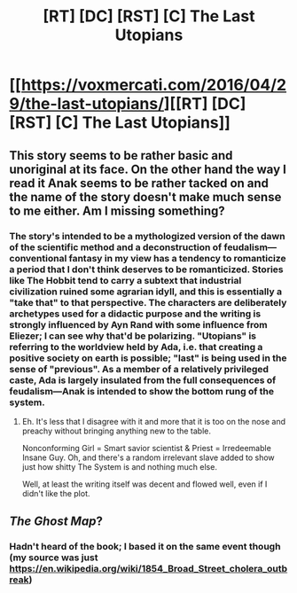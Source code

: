 #+TITLE: [RT] [DC] [RST] [C] The Last Utopians

* [[https://voxmercati.com/2016/04/29/the-last-utopians/][[RT] [DC] [RST] [C] The Last Utopians]]
:PROPERTIES:
:Author: voxmercati
:Score: 12
:DateUnix: 1462057499.0
:DateShort: 2016-May-01
:END:

** This story seems to be rather basic and unoriginal at its face. On the other hand the way I read it Anak seems to be rather tacked on and the name of the story doesn't make much sense to me either. Am I missing something?
:PROPERTIES:
:Author: Bowbreaker
:Score: 4
:DateUnix: 1462198220.0
:DateShort: 2016-May-02
:END:

*** The story's intended to be a mythologized version of the dawn of the scientific method and a deconstruction of feudalism---conventional fantasy in my view has a tendency to romanticize a period that I don't think deserves to be romanticized. Stories like The Hobbit tend to carry a subtext that industrial civilization ruined some agrarian idyll, and this is essentially a "take that" to that perspective. The characters are deliberately archetypes used for a didactic purpose and the writing is strongly influenced by Ayn Rand with some influence from Eliezer; I can see why that'd be polarizing. "Utopians" is referring to the worldview held by Ada, i.e. that creating a positive society on earth is possible; "last" is being used in the sense of "previous". As a member of a relatively privileged caste, Ada is largely insulated from the full consequences of feudalism---Anak is intended to show the bottom rung of the system.
:PROPERTIES:
:Author: voxmercati
:Score: 1
:DateUnix: 1462209524.0
:DateShort: 2016-May-02
:END:

**** Eh. It's less that I disagree with it and more that it is too on the nose and preachy without bringing anything new to the table.

Nonconforming Girl = Smart savior scientist & Priest = Irredeemable Insane Guy. Oh, and there's a random irrelevant slave added to show just how shitty The System is and nothing much else.

Well, at least the writing itself was decent and flowed well, even if I didn't like the plot.
:PROPERTIES:
:Author: Bowbreaker
:Score: 3
:DateUnix: 1462231105.0
:DateShort: 2016-May-03
:END:


** /The Ghost Map/?
:PROPERTIES:
:Author: TennisMaster2
:Score: 3
:DateUnix: 1462345018.0
:DateShort: 2016-May-04
:END:

*** Hadn't heard of the book; I based it on the same event though (my source was just [[https://en.wikipedia.org/wiki/1854_Broad_Street_cholera_outbreak]])
:PROPERTIES:
:Author: voxmercati
:Score: 2
:DateUnix: 1462394402.0
:DateShort: 2016-May-05
:END:
